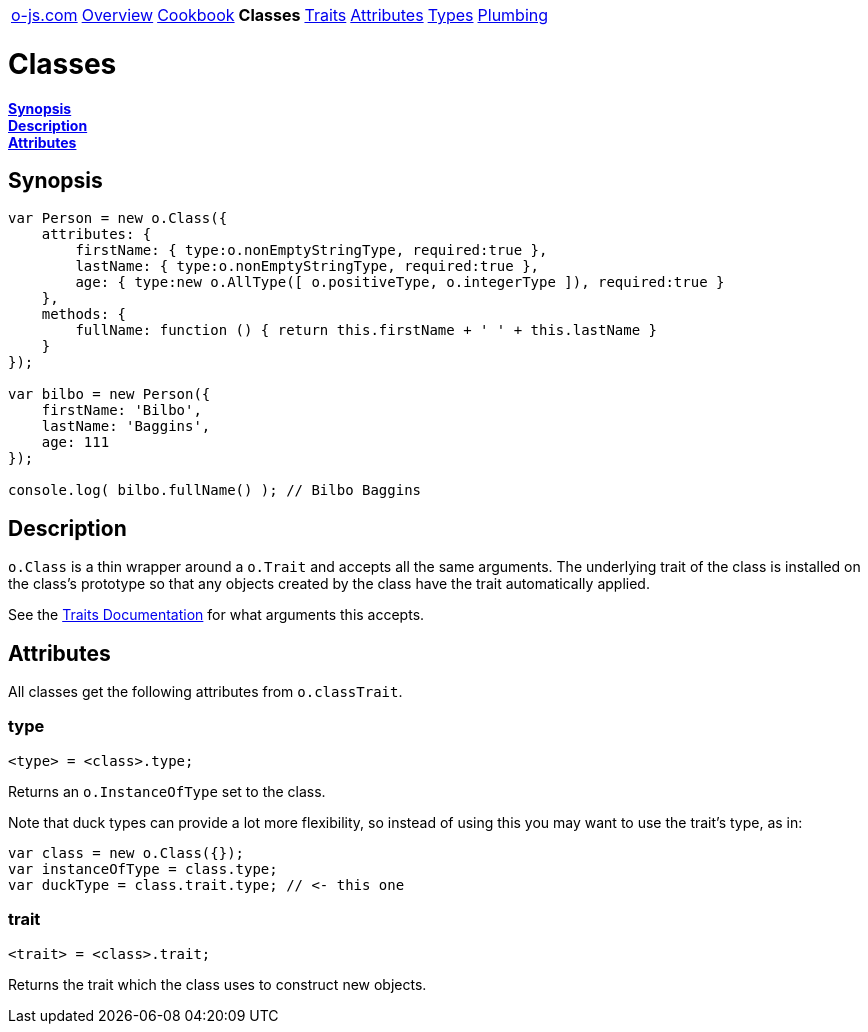 ++++
<table><tr>
<td><a href="https://o-js.com">o-js.com</a></td>
<td><a href="Overview.adoc">Overview</a></td>
<td><a href="Cookbook.adoc">Cookbook</a></td>
<td><strong>Classes</strong></td>
<td><a href="Traits.adoc">Traits</a></td>
<td><a href="Attributes.adoc">Attributes</a></td>
<td><a href="Types.adoc">Types</a></td>
<td><a href="Plumbing.adoc">Plumbing</a></td>
</tr></table>
++++

= Classes

*link:#synopsis[Synopsis]* +
*link:#description[Description]* +
*link:#attributes[Attributes]*

== Synopsis

```js
var Person = new o.Class({
    attributes: {
        firstName: { type:o.nonEmptyStringType, required:true },
        lastName: { type:o.nonEmptyStringType, required:true },
        age: { type:new o.AllType([ o.positiveType, o.integerType ]), required:true }
    },
    methods: {
        fullName: function () { return this.firstName + ' ' + this.lastName }
    }
});

var bilbo = new Person({
    firstName: 'Bilbo',
    lastName: 'Baggins',
    age: 111
});

console.log( bilbo.fullName() ); // Bilbo Baggins
```

== Description

`o.Class` is a thin wrapper around a `o.Trait` and accepts all the same arguments.  The
underlying trait of the class is installed on the class's prototype so that any objects
created by the class have the trait automatically applied.

See the link:Traits.adoc[Traits Documentation] for what arguments this accepts.

== Attributes

All classes get the following attributes from `o.classTrait`.

=== type

    <type> = <class>.type;

Returns an `o.InstanceOfType` set to the class.

Note that duck types can provide a lot more flexibility, so instead of using this
you may want to use the trait's type, as in:

```js
var class = new o.Class({});
var instanceOfType = class.type;
var duckType = class.trait.type; // <- this one
```

=== trait

    <trait> = <class>.trait;

Returns the trait which the class uses to construct new objects.

